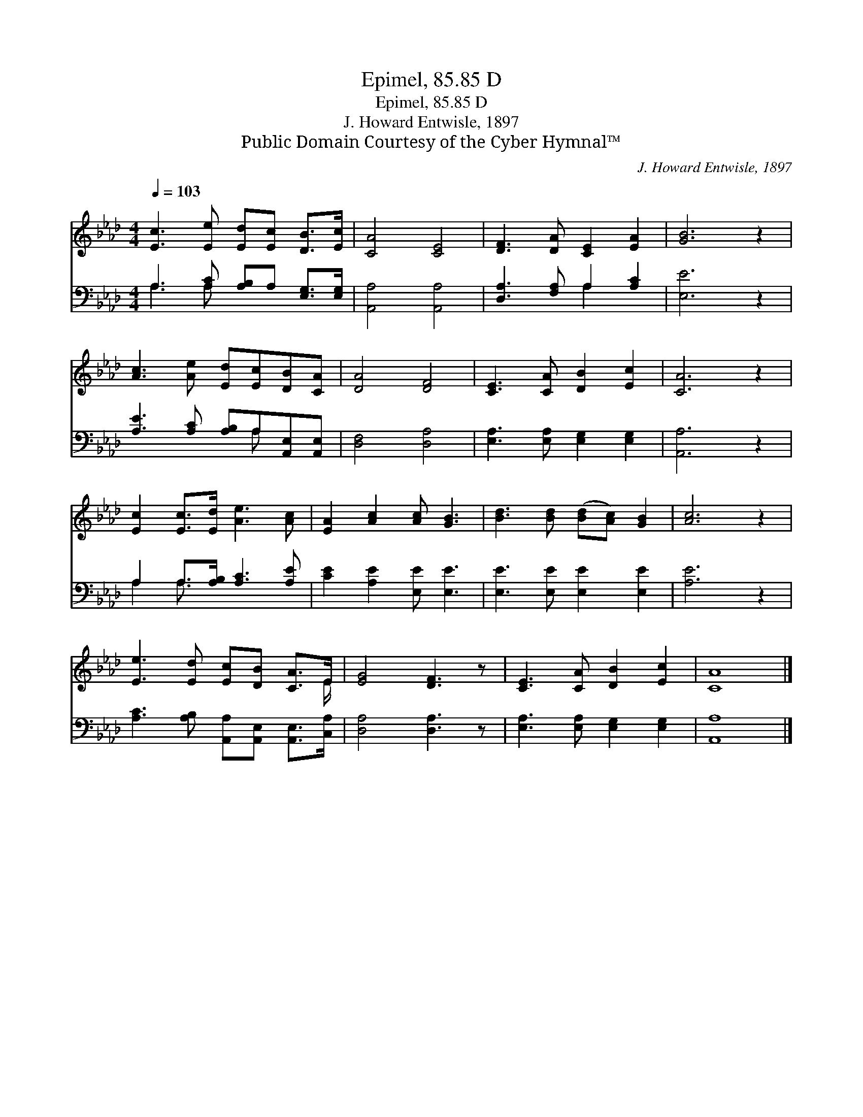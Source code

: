 X:1
T:Epimel, 85.85 D
T:Epimel, 85.85 D
T:J. Howard Entwisle, 1897
T:Public Domain Courtesy of the Cyber Hymnal™
C:J. Howard Entwisle, 1897
Z:Public Domain
Z:Courtesy of the Cyber Hymnal™
%%score ( 1 2 ) ( 3 4 )
L:1/8
Q:1/4=103
M:4/4
K:Ab
V:1 treble 
V:2 treble 
V:3 bass 
V:4 bass 
V:1
 [Ec]3 [Ee] [Ed][Ec] [DB]>[Ec] | [CA]4 [CE]4 | [DF]3 [DA] [CE]2 [EA]2 | [GB]6 z2 | %4
 [Ac]3 [Ae] [Ed][Ec][DB][CA] | [DA]4 [DF]4 | [CE]3 [CA] [DB]2 [Ec]2 | [CA]6 z2 | %8
 [Ec]2 [Ec]>[Ed] [Ae]3 [Ac] | [EA]2 [Ac]2 [Ac] [GB]3 | [Bd]3 [Bd] ([Bd][Ac]) [GB]2 | [Ac]6 z2 | %12
 [Ee]3 [Ed] [Ec][DB] [CA]>E | [EG]4 [DF]3 z | [CE]3 [CA] [DB]2 [Ec]2 | [CA]8 |] %16
V:2
 x8 | x8 | x8 | x8 | x8 | x8 | x8 | x8 | x8 | x8 | x8 | x8 | x15/2 E/ | x8 | x8 | x8 |] %16
V:3
 A,3 [A,C] [A,B,]A, [E,G,]>[E,G,] | [A,,A,]4 [A,,A,]4 | [D,A,]3 [F,A,] A,2 [A,C]2 | [E,E]6 z2 | %4
 [A,E]3 [A,C] [A,B,]A,[A,,E,][A,,E,] | [D,F,]4 [D,A,]4 | [E,A,]3 [E,A,] [E,G,]2 [E,G,]2 | %7
 [A,,A,]6 z2 | A,2 A,>[A,B,] [A,C]3 [A,E] | [CE]2 [A,E]2 [E,E] [E,E]3 | %10
 [E,E]3 [E,E] [E,E]2 [E,E]2 | [A,E]6 z2 | [A,C]3 [A,B,] [A,,A,][A,,E,] [A,,E,]>[C,A,] | %13
 [D,A,]4 [D,A,]3 z | [E,A,]3 [E,A,] [E,G,]2 [E,G,]2 | [A,,A,]8 |] %16
V:4
 A,3 A, x4 | x8 | x4 A,2 x2 | x8 | x5 A, x2 | x8 | x8 | x8 | A,2 A,3/2 x9/2 | x8 | x8 | x8 | x8 | %13
 x8 | x8 | x8 |] %16

